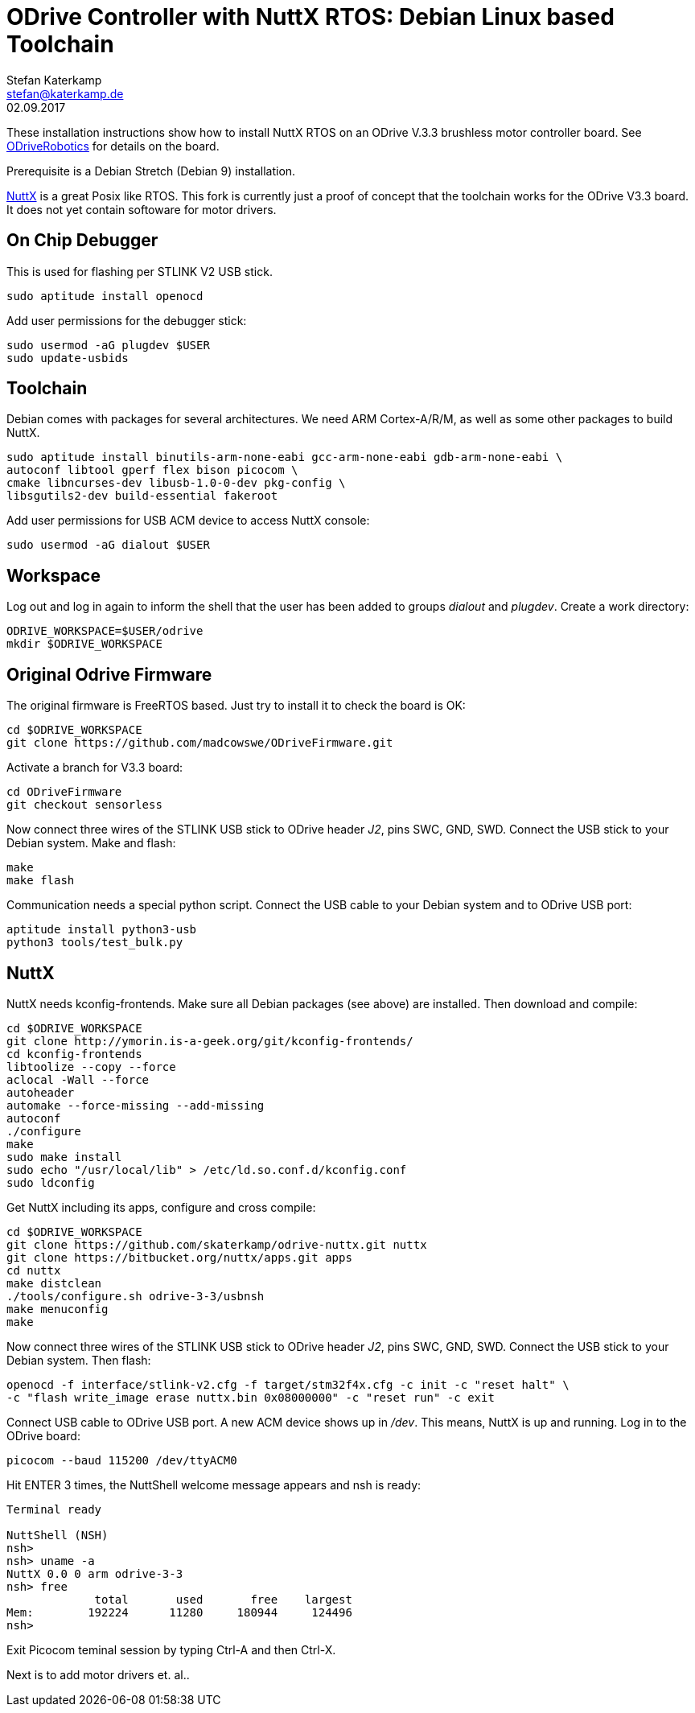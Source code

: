 = ODrive Controller with NuttX RTOS: Debian Linux based Toolchain
Stefan Katerkamp <stefan@katerkamp.de>
02.09.2017

These installation instructions show how to install
NuttX RTOS on an ODrive V.3.3 brushless motor controller board. 
See http://odriverobotics.com[ODriveRobotics] for details on the board.

Prerequisite is a Debian Stretch (Debian 9) installation.

http://nuttx.org[NuttX] is a great Posix like RTOS. 
This fork is currently just a proof of concept that the toolchain works
for the ODrive V3.3 board. It does not yet contain softoware
for motor drivers.

== On Chip Debugger

This is used for flashing per STLINK V2 USB stick.

----
sudo aptitude install openocd
----

Add user permissions for the debugger stick:

----
sudo usermod -aG plugdev $USER
sudo update-usbids
----

== Toolchain

Debian comes with packages for several architectures. We need ARM Cortex-A/R/M,
as well as some other packages to build NuttX.

----
sudo aptitude install binutils-arm-none-eabi gcc-arm-none-eabi gdb-arm-none-eabi \
autoconf libtool gperf flex bison picocom \
cmake libncurses-dev libusb-1.0-0-dev pkg-config \
libsgutils2-dev build-essential fakeroot
----

Add user permissions for USB ACM device to access NuttX console:

----
sudo usermod -aG dialout $USER
----

== Workspace

Log out and log in again to inform the shell that the user has been
added to groups _dialout_ and _plugdev_.  Create a work directory:

 ODRIVE_WORKSPACE=$USER/odrive
 mkdir $ODRIVE_WORKSPACE

== Original Odrive Firmware

The original firmware is FreeRTOS based. Just try to install it to check
the board is OK:

 cd $ODRIVE_WORKSPACE
 git clone https://github.com/madcowswe/ODriveFirmware.git

Activate a branch for V3.3 board:

 cd ODriveFirmware
 git checkout sensorless

Now connect three wires of the STLINK USB stick to ODrive header _J2_, pins SWC, GND, SWD. 
Connect the USB stick to your Debian system.
Make and flash:

 make 
 make flash

Communication needs a special python script.
Connect the USB cable to your Debian system and to ODrive USB port:

 aptitude install python3-usb
 python3 tools/test_bulk.py 


== NuttX

NuttX needs kconfig-frontends.
Make sure all Debian packages (see above) are installed.
Then download and compile:

----
cd $ODRIVE_WORKSPACE
git clone http://ymorin.is-a-geek.org/git/kconfig-frontends/
cd kconfig-frontends
libtoolize --copy --force
aclocal -Wall --force
autoheader
automake --force-missing --add-missing
autoconf
./configure
make
sudo make install
sudo echo "/usr/local/lib" > /etc/ld.so.conf.d/kconfig.conf
sudo ldconfig
----

Get NuttX including its apps, configure and cross compile:

----
cd $ODRIVE_WORKSPACE
git clone https://github.com/skaterkamp/odrive-nuttx.git nuttx
git clone https://bitbucket.org/nuttx/apps.git apps
cd nuttx
make distclean
./tools/configure.sh odrive-3-3/usbnsh
make menuconfig
make
----

Now connect three wires of the STLINK USB stick to ODrive header _J2_, pins SWC, GND, SWD. 
Connect the USB stick to your Debian system.  Then flash:

 openocd -f interface/stlink-v2.cfg -f target/stm32f4x.cfg -c init -c "reset halt" \
 -c "flash write_image erase nuttx.bin 0x08000000" -c "reset run" -c exit

Connect USB cable to ODrive USB port.  A new ACM device shows up in _/dev_. This means, NuttX
is up and running. Log in to the ODrive board:

 picocom --baud 115200 /dev/ttyACM0 

Hit ENTER 3 times, the NuttShell welcome message appears and nsh is ready:

----
Terminal ready

NuttShell (NSH)
nsh> 
nsh> uname -a
NuttX 0.0 0 arm odrive-3-3
nsh> free
             total       used       free    largest
Mem:        192224      11280     180944     124496
nsh> 
----
 
Exit Picocom teminal session by typing Ctrl-A and then Ctrl-X.

Next is to add motor drivers et. al..
